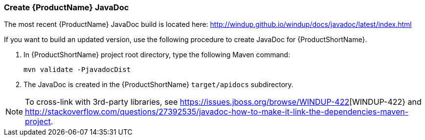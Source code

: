 


[[Dev-Create-the-JavaDoc]]
=== Create {ProductName} JavaDoc

The most recent {ProductName} JavaDoc build is located here: http://windup.github.io/windup/docs/javadoc/latest/index.html

If you want to build an updated version, use the following procedure to create JavaDoc for {ProductShortName}.

. In {ProductShortName} project root directory, type the following Maven command:
+
-----------------------------------
mvn validate -PjavadocDist
-----------------------------------
. The JavaDoc is created in the {ProductShortName} `target/apidocs` subdirectory.

NOTE: To cross-link with 3rd-party libraries, see https://issues.jboss.org/browse/WINDUP-422[WINDUP-422} and http://stackoverflow.com/questions/27392535/javadoc-how-to-make-it-link-the-dependencies-maven-project.

